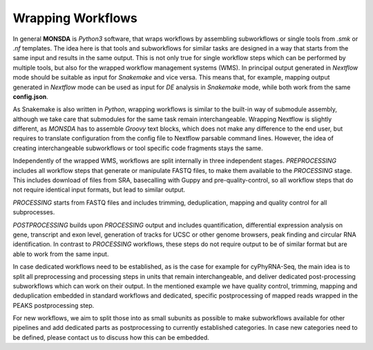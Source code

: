 Wrapping Workflows
==================

In general **MONSDA** is *Python3* software, that wraps workflows by assembling subworkflows or single tools from `.smk` or `.nf` templates. The idea here is that tools and subworkflows for similar tasks are designed in a way that starts from the same input and results in the same output. This is not only true for single workflow steps which can be performed by multiple tools, but also for the wrapped workflow management systems (WMS). In principal output generated in `Nextflow` mode should be suitable as input for `Snakemake` and vice versa. This means that, for example, mapping output generated in `Nextflow` mode can be used as input for *DE* analysis in `Snakemake` mode, while both work from the same **config.json**.

As Snakemake is also written in *Python*, wrapping workflows is similar to the built-in way of submodule assembly, although we take care that submodules for the same task remain interchangeable. Wrapping Nextflow is slightly different, as `MONSDA` has to assemble *Groovy* text blocks, which does not make any difference to the end user, but requires to translate configuration from the config file to Nextflow parsable command lines. However, the idea of creating interchangeable subworkflows or tool specific code fragments stays the same.

Independently of the wrapped WMS, workflows are split internally in three independent stages. *PREPROCESSING* includes all workflow steps that generate or manipulate FASTQ files, to make them available to the *PROCESSING* stage. This includes download of files from SRA, basecalling with Guppy and pre-quality-control, so all workflow steps that do not require identical input formats, but lead to similar output.

*PROCESSING* starts from FASTQ files and includes trimming, deduplication, mapping and quality control for all subprocesses.

*POSTPROCESSING* builds upon *PROCESSING* output and includes quantification, differential expression analysis on gene, transcript and exon level, generation of tracks for UCSC or other genome browsers, peak finding and circular RNA identification. In contrast to *PROCESSING* workflows, these steps do not require output to be of similar format but are able to work from the same input.

In case dedicated workflows need to be established, as is the case for example for cyPhyRNA-Seq, the main idea is to split all preprocessing and processing steps in units that remain interchangeable, and deliver dedicated post-processing subworkflows which can work on their output. In the mentioned example we have quality control, trimming, mapping and deduplication embedded in standard workflows and dedicated, specific postprocessing of mapped reads wrapped in the PEAKS postprocessing step.

For new workflows, we aim to split those into as small subunits as possible to make subworkflows available for other pipelines and add dedicated parts as postprocessing to currently established categories. In case new categories need to be defined, please contact us to discuss how this can be embedded.

